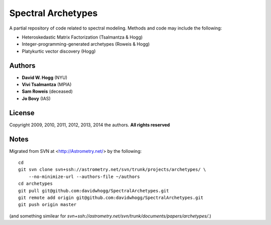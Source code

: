 Spectral Archetypes
===================

A partial repository of code related to spectral modeling.  Methods and code may include the following:

* Heteroskedastic Matrix Factorization (Tsalmantza & Hogg)
* Integer-programming-generated archetypes (Roweis & Hogg)
* Platykurtic vector discovery (Hogg)

Authors
-------

* **David W. Hogg** (NYU)
* **Vivi Tsalmantza** (MPIA)
* **Sam Roweis** (deceased)
* **Jo Bovy** (IAS)

License
-------

Copyright 2009, 2010, 2011, 2012, 2013, 2014 the authors.  **All rights reserved**

Notes
-----

Migrated from SVN at <http://Astrometry.net/> by the following::

    cd
    git svn clone svn+ssh://astrometry.net/svn/trunk/projects/archetypes/ \
        --no-minimize-url --authors-file ~/authors
    cd archetypes
    git pull git@github.com:davidwhogg/SpectralArchetypes.git
    git remote add origin git@github.com:davidwhogg/SpectralArchetypes.git
    git push origin master

(and something similear for `svn+ssh://astrometry.net/svn/trunk/documents/papers/archetypes/`.)

